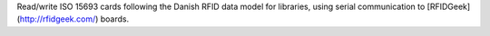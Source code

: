 Read/write ISO 15693 cards following the Danish RFID data model for libraries, using serial communication to [RFIDGeek](http://rfidgeek.com/) boards.


